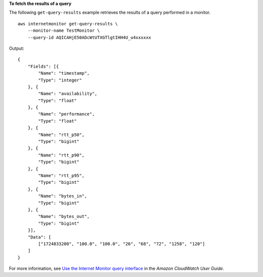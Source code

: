 **To fetch the results of a query**

The following ``get-query-results`` example retrieves the results of a query performed in a monitor. ::

    aws internetmonitor get-query-results \
        --monitor-name TestMonitor \
        --query-id AQICAHjE50ADcWtUTXGTlgtIHH4U_u4xxxxxx

Output::

    {
        "Fields": [{
            "Name": "timestamp",
            "Type": "integer"
        }, {
            "Name": "availability",
            "Type": "float"
        }, {
            "Name": "performance",
            "Type": "float"
        }, {
            "Name": "rtt_p50",
            "Type": "bigint"
        }, {
            "Name": "rtt_p90",
            "Type": "bigint"
        }, {
            "Name": "rtt_p95",
            "Type": "bigint"
        }, {
            "Name": "bytes_in",
            "Type": "bigint"
        }, {
            "Name": "bytes_out",
            "Type": "bigint"
        }],
        "Data": [
            ["1724833200", "100.0", "100.0", "26", "68", "72", "1258", "120"]
        ]
    }

For more information, see `Use the Internet Monitor query interface <https://docs.aws.amazon.com/AmazonCloudWatch/latest/monitoring/CloudWatch-IM-view-cw-tools-cwim-query.html>`__ in the *Amazon CloudWatch User Guide*.
